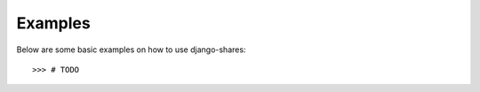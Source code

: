 ========
Examples
========
Below are some basic examples on how to use django-shares::

    >>> # TODO
